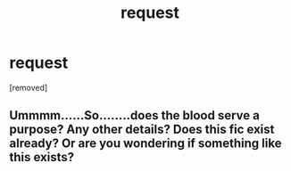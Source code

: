 #+TITLE: request

* request
:PROPERTIES:
:Author: donnacheer11
:Score: 0
:DateUnix: 1520720692.0
:DateShort: 2018-Mar-11
:FlairText: Request
:END:
[removed]


** Ummmm......So........does the blood serve a purpose? Any other details? Does this fic exist already? Or are you wondering if something like this exists?
:PROPERTIES:
:Author: bedant2604
:Score: 4
:DateUnix: 1520726496.0
:DateShort: 2018-Mar-11
:END:
